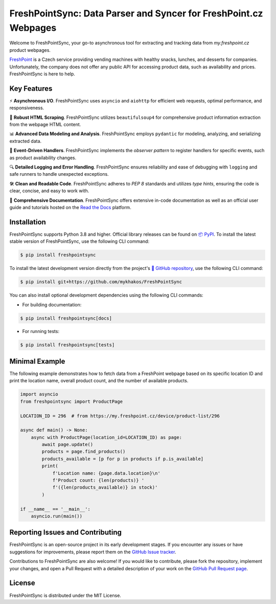 =================================================================
FreshPointSync: Data Parser and Syncer for FreshPoint.cz Webpages
=================================================================

Welcome to FreshPointSync, your go-to asynchronous tool for extracting and 
tracking data from *my.freshpoint.cz* product webpages.

`FreshPoint <https://freshpoint.cz/>`__ is a Czech service providing vending
machines with healthy snacks, lunches, and desserts for companies.
Unfortunately, the company does not offer any public API for accessing product
data, such as availability and prices. FreshPointSync is here to help.

Key Features
------------

⚡ **Asynchronous I/O**. FreshPointSync uses ``asyncio`` and ``aiohttp`` for
efficient web requests, optimal performance, and responsiveness.

🥄 **Robust HTML Scraping**. FreshPointSync utilizes ``beautifulsoup4`` for 
comprehensive product information extraction from the webpage HTML content.

📊 **Advanced Data Modeling and Analysis**. FreshPointSync employs ``pydantic`` 
for modeling, analyzing, and serializing extracted data.

🔔 **Event-Driven Handlers**. FreshPointSync implements the *observer pattern* 
to register handlers for specific events, such as product availability changes.

🔍 **Detailed Logging and Error Handling**. FreshPointSync ensures reliability 
and ease of debugging with ``logging`` and safe runners to handle unexpected
exceptions.

🛠️ **Clean and Readable Code**. FreshPointSync adheres to *PEP 8* standards and 
utilizes *type hints*, ensuring the code is clear, concise, and easy to work 
with.

📜 **Comprehensive Documentation**. FreshPointSync offers extensive in-code
documentation as well as an official user guide and tutorials hosted on the
`Read the Docs <https://freshpointsync.readthedocs.io/en/latest/>`__ platform.

Installation
------------

FreshPointSync supports Python 3.8 and higher. Official library releases can be
found on `📦 PyPI <https://pypi.org/project/freshpointsync/>`__. To install
the latest stable version of FreshPointSync, use the following CLI command:

.. code-block:: console

   $ pip install freshpointsync

To install the latest development version directly from the project's
`📁 GitHub repository <https://github.com/mykhakos/FreshPointSync>`__, use
the following CLI command:

.. code-block:: console

   $ pip install git+https://github.com/mykhakos/FreshPointSync

You can also install optional development dependencies using the following CLI
commands:

- For building documentation:

.. code-block:: console

   $ pip install freshpointsync[docs]

- For running tests:

.. code-block:: console

   $ pip install freshpointsync[tests]

Minimal Example
---------------

The following example demonstrates how to fetch data from a FreshPoint webpage 
based on its specific location ID and print the location name, overall product
count, and the number of available products.

.. code-block:: python

    import asyncio
    from freshpointsync import ProductPage

    LOCATION_ID = 296  # from https://my.freshpoint.cz/device/product-list/296

    async def main() -> None:
        async with ProductPage(location_id=LOCATION_ID) as page:
            await page.update()
            products = page.find_products()
            products_available = [p for p in products if p.is_available]
            print(
                f'Location name: {page.data.location}\n'
                f'Product count: {len(products)} '
                f'({len(products_available)} in stock)'
            )

    if __name__ == '__main__':
        asyncio.run(main())

Reporting Issues and Contributing
---------------------------------

FreshPointSync is an open-source project in its early development stages. If you
encounter any issues or have suggestions for improvements, please report them on
the `GitHub Issue tracker <https://github.com/mykhakos/FreshPointSync/issues>`__.

Contributions to FreshPointSync are also welcome! If you would like
to contribute, please fork the repository, implement your changes, and open
a Pull Request with a detailed description of your work on the
`GitHub Pull Request page <https://github.com/mykhakos/FreshPointSync/pulls>`__.

License
-------

FreshPointSync is distributed under the MIT License.

